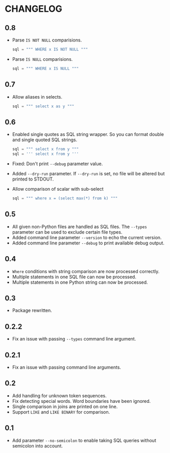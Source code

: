 * CHANGELOG

** 0.8
- Parse =IS NOT NULL= comparisions.
  #+BEGIN_SRC python
      sql = """ WHERE x IS NOT NULL """
  #+END_SRC
- Parse =IS NULL= comparisions.
  #+BEGIN_SRC python
      sql = """ WHERE x IS NULL """
  #+END_SRC

** 0.7
- Allow aliases in selects.
  #+BEGIN_SRC python
      sql = """ select x as y """
  #+END_SRC

** 0.6
- Enabled single quotes as SQL string wrapper.
  So you can format double and single quoted SQL strings.
  #+BEGIN_SRC python
      sql = """ select x from y """
      sql = ''' select x from y '''
  #+END_SRC
- Fixed: Don't print =--debug= parameter value.
- Added =--dry-run= parameter.
  If =--dry-run= is set, no file will be altered but printed to STDOUT.
- Allow comparison of scalar with sub-select
  #+BEGIN_SRC python
      sql = """ where x = (select max(*) from k) """
  #+END_SRC

** 0.5
- All given non-Python files are handled as SQL files.
  The =--types= parameter can be used to exclude certain file types.
- Added command line parameter =--version= to echo the current version.
- Added command line parameter =--debug= to print available debug output.

** 0.4
- =Where= conditions with string comparison are now processed correctly.
- Multiple statements in one SQL file can now be processed.
- Multiple statements in one Python string can now be processed.

** 0.3
- Package rewritten.

** 0.2.2
- Fix an issue with passing =--types= command line argument.

** 0.2.1
- Fix an issue with passing command line arguments.

** 0.2
- Add handling for unknown token sequences.
- Fix detecting special words.
  Word boundaries have been ignored.
- Single comparison in joins are printed on one line.
- Support =LIKE= and =LIKE BINARY= for comparison.

** 0.1
- Add parameter =--no-semicolon= to enable taking SQL queries without semicolon into account.

